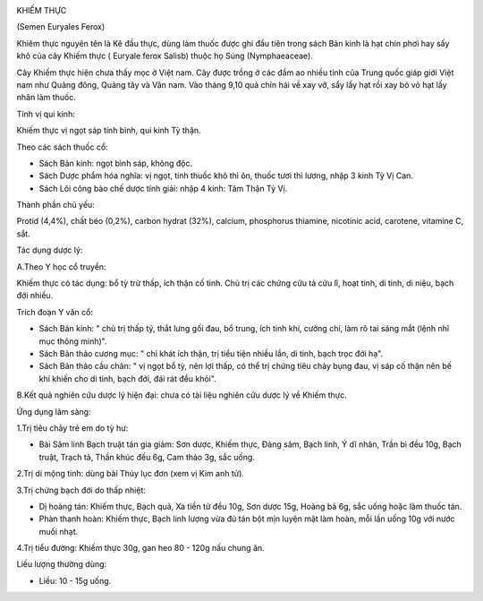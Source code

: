 |image0|

KHIẾM THỰC

(Semen Euryales Ferox)

Khiêm thực nguyên tên là Kê đầu thực, dùng làm thuốc được ghi đầu tiên
trong sách Bản kinh là hạt chín phơi hay sấy khô của cây Khiếm thực (
Euryale ferox Salisb) thuộc họ Súng (Nymphaeaceae).

Cây Khiếm thực hiện chưa thấy mọc ở Việt nam. Cây được trồng ở các đầm
ao nhiều tỉnh của Trung quốc giáp giới Việt nam như Quảng đông, Quảng
tây và Vân nam. Vào tháng 9,10 quả chín hái về xay vỡ, sẩy lấy hạt rồi
xay bỏ vỏ hạt lấy nhân làm thuốc.

Tính vị qui kinh:

Khiếm thực vị ngọt sáp tính bình, qui kinh Tỳ thận.

Theo các sách thuốc cổ:

-  Sách Bản kinh: ngọt bình sáp, không độc.
-  Sách Dược phẩm hóa nghĩa: vị ngọt, tính thuốc khô thì ôn, thuốc tươi
   thì lương, nhập 3 kinh Tỳ Vị Can.
-  Sách Lôi công bào chế dược tính giải: nhập 4 kinh: Tâm Thận Tỳ Vị.

Thành phần chủ yếu:

Protid (4,4%), chất béo (0,2%), carbon hydrat (32%), calcium, phosphorus
thiamine, nicotinic acid, carotene, vitamine C, sắt.

Tác dụng dược lý:

A.Theo Y học cổ truyền:

Khiếm thực có tác dụng: bổ tỳ trừ thấp, ích thận cố tinh. Chủ trị các
chứng cửu tả cửu lî, hoạt tinh, di tinh, di niệu, bạch đới nhiều.

Trích đoạn Y văn cổ:

-  Sách Bản kinh: " chủ trị thấp tý, thắt lưng gối đau, bổ trung, ích
   tinh khí, cường chí, làm rõ tai sáng mắt (lệnh nhĩ mục thông minh)".
-  Sách Bản thảo cương mục: " chỉ khát ích thận, trị tiểu tiện nhiều
   lần, di tinh, bạch trọc đới hạ".
-  Sách Bản thảo cầu chân: " vị ngọt bổ tỳ, nên lợi thấp, có thể trị
   chứng tiêu chảy bụng đau, vị sáp cố thận nên bế khí khiến cho di
   tinh, bạch đới, đái rát đều khỏi".

B.Kết quả nghiên cứu dược lý hiện đại: chưa có tài liệu nghiên cứu dược
lý về Khiếm thực.

Ứng dụng lâm sàng:

1.Trị tiêu chảy trẻ em do tỳ hư:

-  Bài Sâm linh Bạch truật tán gia giảm: Sơn dược, Khiếm thực, Đảng sâm,
   Bạch linh, Ý dĩ nhân, Trần bì đều 10g, Bạch truật, Trạch tả, Thần
   khúc đều 6g, Cam thảo 3g, sắc uống.

2.Trị di mộng tinh: dùng bài Thủy lục đơn (xem vị Kim anh tử).

3.Trị chứng bạch đới do thấp nhiệt:

-  Dị hoàng tán: Khiếm thực, Bạch quả, Xa tiền tử đều 10g, Sơn dược 15g,
   Hoàng bá 6g, sắc uống hoặc làm thuốc tán.
-  Phàn thanh hoàn: Khiếm thực, Bạch linh lượng vừa đủ tán bột mịn luyện
   mật làm hoàn, mỗi lần uống 10g với nước muối nhạt.

4.Trị tiểu đường: Khiếm thực 30g, gan heo 80 - 120g nấu chung ăn.

Liều lượng thường dùng:

-  Liều: 10 - 15g uống.

 

.. |image0| image:: KHIEMTHUC.JPG
   :width: 50px
   :height: 50px
   :target: KHIEMTHUC_.HTM
